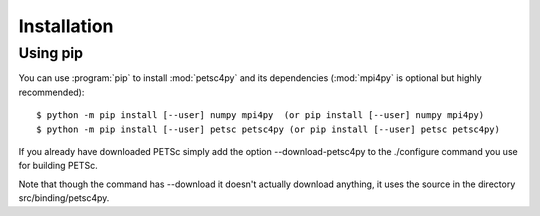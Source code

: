 Installation
============
.. _petsc4py_install:


Using **pip**
-------------

You can use :program:`pip` to install :mod:`petsc4py` and its
dependencies (:mod:`mpi4py` is optional but highly recommended)::

  $ python -m pip install [--user] numpy mpi4py  (or pip install [--user] numpy mpi4py)
  $ python -m pip install [--user] petsc petsc4py (or pip install [--user] petsc petsc4py)

If you already have downloaded PETSc simply add the option --download-petsc4py to the ./configure command you use for building PETSc.

Note that though the command has --download it doesn't actually download anything, it uses the source
in the directory src/binding/petsc4py.


